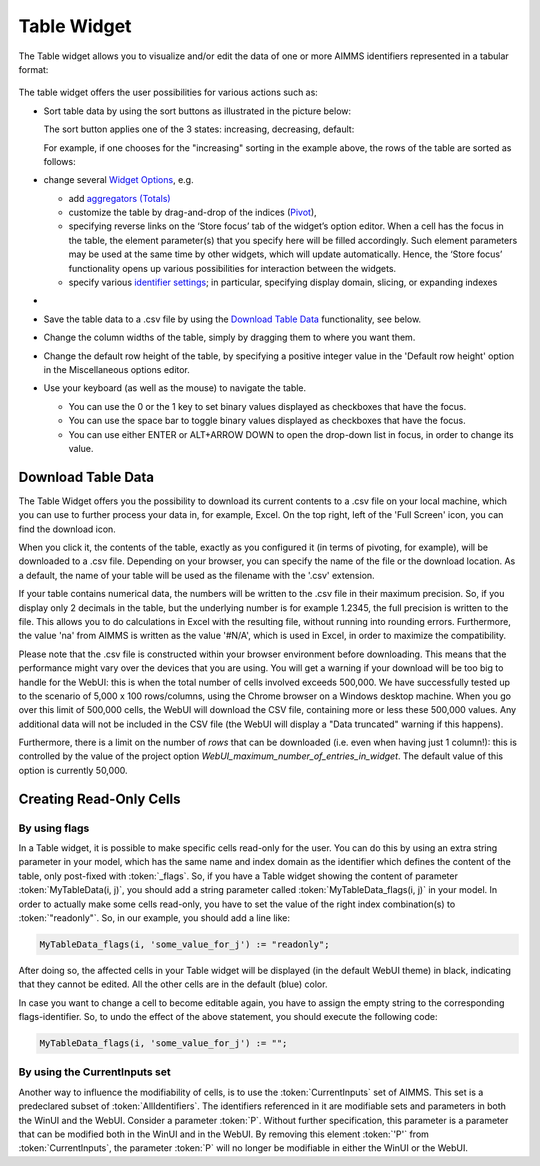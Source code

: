Table Widget
------------

.. |sort| image:: images/sort.png

The Table widget allows you to visualize and/or edit the data of one or more AIMMS identifiers represented in a tabular format:

  .. image:: images/Table-View1.png 
        :align: center 

The table widget offers the user possibilities for various actions such as:
		
* Sort table data by using the sort buttons as illustrated in the picture below: 

  .. image:: images/Table-View2.png 
        :align: center 

  The sort button applies one of the 3 states: increasing, decreasing, default:

  .. image:: images/Table-View3.png 
        :align: center	

  For example, if one chooses for the "increasing" sorting in the example above, the rows of the table are sorted as follows:
  
  .. image:: images/Table-View4.png 
        :align: center  
		
* change several `Widget Options <widget-options.html>`_, e.g.

  * add `aggregators (Totals) <widget-options.html#totals>`_
  * customize the table by drag-and-drop of the indices (`Pivot <widget-options.html#pivot>`_), 
  * specifying reverse links on the ‘Store focus’ tab of the widget’s option editor. 
    When a cell has the focus in the table, the element parameter(s) that you specify here will be filled accordingly. Such element parameters may be used at the same time by other widgets, which will update automatically. Hence, the ‘Store focus’ functionality opens up various possibilities for interaction between the widgets.
  * specify various `identifier settings <widget-options.html#identifier-settings>`_; in particular, specifying display domain, slicing, or expanding indexes
  
*
            
* Save the table data to a .csv file by using the `Download Table Data <#download-table-data>`_ functionality, see below.

* Change the column widths of the table, simply by dragging them to where you want them.

* Change the default row height of the table, by specifying a positive integer value in the 'Default row height' option in the Miscellaneous options editor.

* Use your keyboard (as well as the mouse) to navigate the table.

  * You can use the 0 or the 1 key to set binary values displayed as checkboxes that have the focus.
  
  * You can use the space bar to toggle binary values displayed as checkboxes that have the focus.
  
  * You can use either ENTER or ALT+ARROW DOWN to open the drop-down list in focus, in order to change its value.

Download Table Data
+++++++++++++++++++
  
The Table Widget offers you the possibility to download its current contents to a .csv file on your local machine, which you can use to further process your data in, for example, Excel. On the top right, left of the 'Full Screen' icon, you can find the download icon. 

.. image:: images/Table-SaveCSV.png
    :align: center

When you click it, the contents of the table, exactly as you configured it (in terms of pivoting, for example), will be downloaded to a .csv file. Depending on your browser, you can specify the name of the file or the download location. As a default, the name of your table will be used as the filename with the '.csv' extension.

If your table contains numerical data, the numbers will be written to the .csv file in their maximum precision. So, if you display only 2 decimals in the table, but the underlying number is for example 1.2345, the full precision is written to the file. This allows you to do calculations in Excel with the resulting file, without running into rounding errors. Furthermore, the value 'na' from AIMMS is written as the value '#N/A', which is used in Excel, in order to maximize the compatibility.

Please note that the .csv file is constructed within your browser environment before downloading. This means that the performance might vary over the devices that you are using. You will get a warning if your download will be too big to handle for the WebUI: this is when the total number of cells involved exceeds 500,000. We have successfully tested up to the scenario of 5,000 x 100 rows/columns, using the Chrome browser on a Windows desktop machine. When you go over this limit of 500,000 cells, the WebUI will download the CSV file, containing more or less these 500,000 values. Any additional data will not be included in the CSV file (the WebUI will display a "Data truncated" warning if this happens). 

Furthermore, there is a limit on the number of *rows* that can be downloaded (i.e. even when having just 1 column!): this is controlled by the value of the project option *WebUI_maximum_number_of_entries_in_widget*. The default value of this option is currently 50,000.
 
Creating Read-Only Cells
++++++++++++++++++++++++

By using flags
^^^^^^^^^^^^^^

In a Table widget, it is possible to make specific cells read-only for the user. You can do this by using an extra string parameter in your model, which has the same name and index domain as the identifier which defines the content of the table, only post-fixed with :token:`_flags`. So, if you have a Table widget showing the content of parameter :token:`MyTableData(i, j)`, you should add a string parameter called :token:`MyTableData_flags(i, j)` in your model. In order to actually make some cells read-only, you have to set the value of the right index combination(s) to :token:`"readonly"`. So, in our example, you should add a line like:

.. code::

    MyTableData_flags(i, 'some_value_for_j') := "readonly";

After doing so, the affected cells in your Table widget will be displayed (in the default WebUI theme) in black, indicating that they cannot be edited. All the other cells are in the default (blue) color.

In case you want to change a cell to become editable again, you have to assign the empty string to the corresponding flags-identifier. So, to undo the effect of the above statement, you should execute the following code:

.. code::

    MyTableData_flags(i, 'some_value_for_j') := "";

By using the CurrentInputs set
^^^^^^^^^^^^^^^^^^^^^^^^^^^^^^

Another way to influence the modifiability of cells, is to use the :token:`CurrentInputs` set of AIMMS. This set is a predeclared subset of :token:`AllIdentifiers`. The identifiers referenced in it are modifiable sets and parameters in both the WinUI and the WebUI. Consider a parameter :token:`P`. Without further specification, this parameter is a parameter that can be modified both in the WinUI and in the WebUI. By removing this element :token:`'P'` from :token:`CurrentInputs`, the parameter :token:`P` will no longer be modifiable in either the WinUI or the WebUI.

